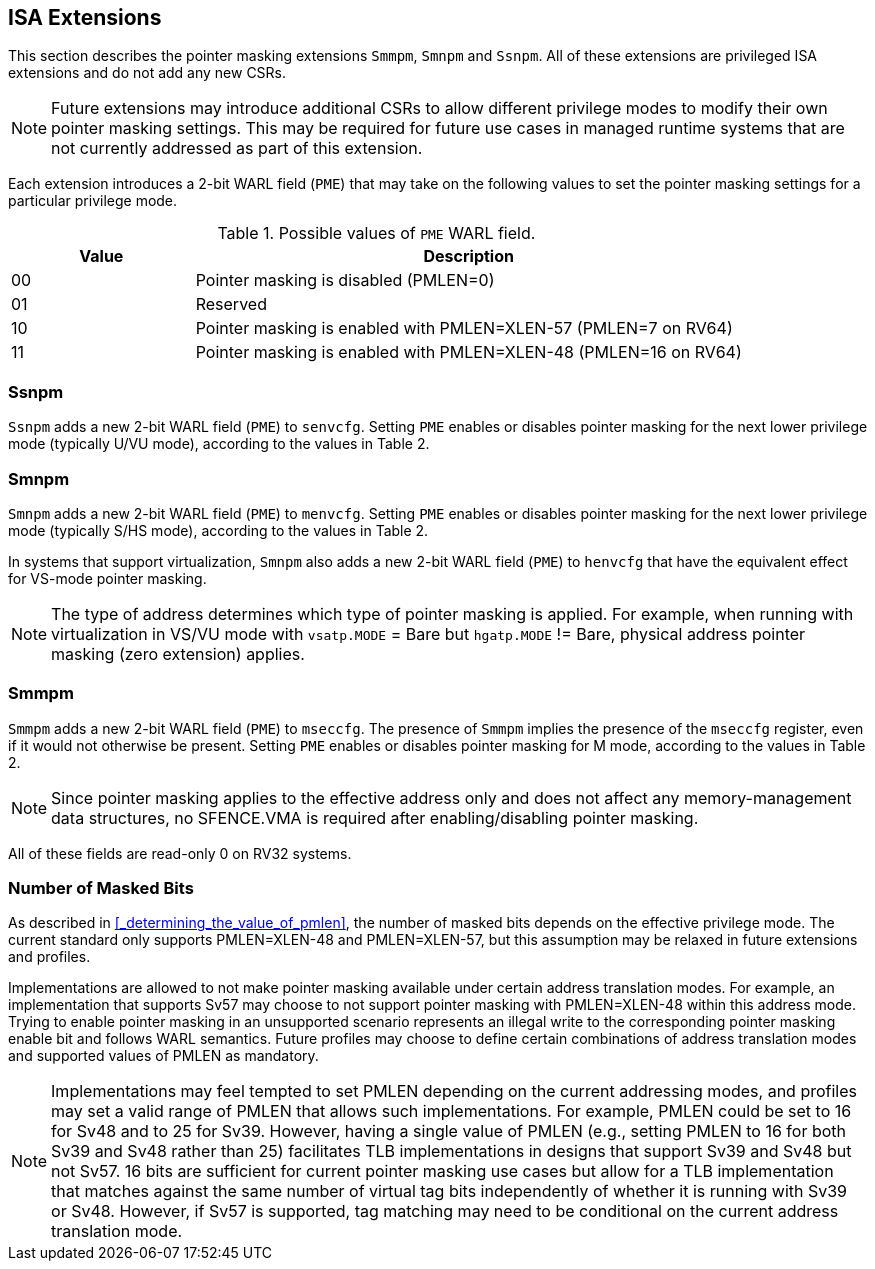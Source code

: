 == ISA Extensions

This section describes the pointer masking extensions `Smmpm`, `Smnpm` and `Ssnpm`. All of these extensions are privileged ISA extensions and do not add any new CSRs.

[NOTE]
====
Future extensions may introduce additional CSRs to allow different privilege modes to modify their own pointer masking settings. This may be required for future use cases in managed runtime systems that are not currently addressed as part of this extension.
====

Each extension introduces a 2-bit WARL field (`PME`) that may take on the following values to set the pointer masking settings for a particular privilege mode.

[%header, cols="25%,75%", options="header"]
.Possible values of `PME` WARL field.
|===
|Value|Description
|00|Pointer masking is disabled (PMLEN=0)
|01|Reserved
|10|Pointer masking is enabled with PMLEN=XLEN-57 (PMLEN=7 on RV64)
|11|Pointer masking is enabled with PMLEN=XLEN-48 (PMLEN=16 on RV64)
|===

=== Ssnpm

`Ssnpm` adds a new 2-bit WARL field (`PME`) to `senvcfg`. Setting `PME` enables or disables pointer masking for the next lower privilege mode (typically U/VU mode), according to the values in Table 2.

=== Smnpm

`Smnpm` adds a new 2-bit WARL field (`PME`) to `menvcfg`. Setting `PME` enables or disables pointer masking for the next lower privilege mode (typically S/HS mode), according to the values in Table 2.

In systems that support virtualization, `Smnpm` also adds a new 2-bit WARL field (`PME`) to `henvcfg` that have the equivalent effect for VS-mode pointer masking.

[NOTE]
====
The type of address determines which type of pointer masking is applied. For example, when running with virtualization in VS/VU mode with `vsatp.MODE` = Bare but `hgatp.MODE` != Bare, physical address pointer masking (zero extension) applies.
====

=== Smmpm

`Smmpm` adds a new 2-bit WARL field (`PME`) to `mseccfg`. The presence of `Smmpm` implies the presence of the `mseccfg` register, even if it would not otherwise be present. Setting `PME` enables or disables pointer masking for M mode, according to the values in Table 2.

[NOTE]
====
Since pointer masking applies to the effective address only and does not affect any memory-management data structures, no SFENCE.VMA is required after enabling/disabling pointer masking.
====

All of these fields are read-only 0 on RV32 systems.

=== Number of Masked Bits

As described in <<_determining_the_value_of_pmlen>>, the number of masked bits depends on the effective privilege mode. The current standard only supports PMLEN=XLEN-48 and PMLEN=XLEN-57, but this assumption may be relaxed in future extensions and profiles.

Implementations are allowed to not make pointer masking available under certain address translation modes. For example, an implementation that supports Sv57 may choose to not support pointer masking with PMLEN=XLEN-48 within this address mode. Trying to enable pointer masking in an unsupported scenario represents an illegal write to the corresponding pointer masking enable bit and follows WARL semantics. Future profiles may choose to define certain combinations of address translation modes and supported values of PMLEN as mandatory.

[NOTE]
====
Implementations may feel tempted to set PMLEN depending on the current addressing modes, and profiles may set a valid range of PMLEN that allows such implementations. For example, PMLEN could be set to 16 for Sv48 and to 25 for Sv39. However, having a single value of PMLEN (e.g., setting PMLEN to 16 for both Sv39 and Sv48 rather than 25) facilitates TLB implementations in designs that support Sv39 and Sv48 but not Sv57. 16 bits are sufficient for current pointer masking use cases but allow for a TLB implementation that matches against the same number of virtual tag bits independently of whether it is running with Sv39 or Sv48. However, if Sv57 is supported, tag matching may need to be conditional on the current address translation mode.
====
